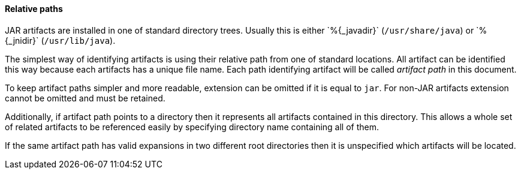 ==== Relative paths

JAR artifacts are installed in one of standard
directory trees.  Usually this is either +`%{_javadir}`+
(`/usr/share/java`) or +`%{_jnidir}`+ (`/usr/lib/java`).

The simplest way of identifying artifacts is using their relative path
from one of standard locations.  All artifact can be identified this
way because each artifacts has a unique file name.  Each path
identifying artifact will be called _artifact path_ in this document.

To keep artifact paths simpler and more readable, extension can be
omitted if it is equal to `jar`.  For non-JAR artifacts extension
cannot be omitted and must be retained.

Additionally, if artifact path points to a directory then it
represents all artifacts contained in this directory.  This allows a
whole set of related artifacts to be referenced easily by specifying
directory name containing all of them.

If the same artifact path has valid expansions in two different root
directories then it is unspecified which artifacts will be located.
